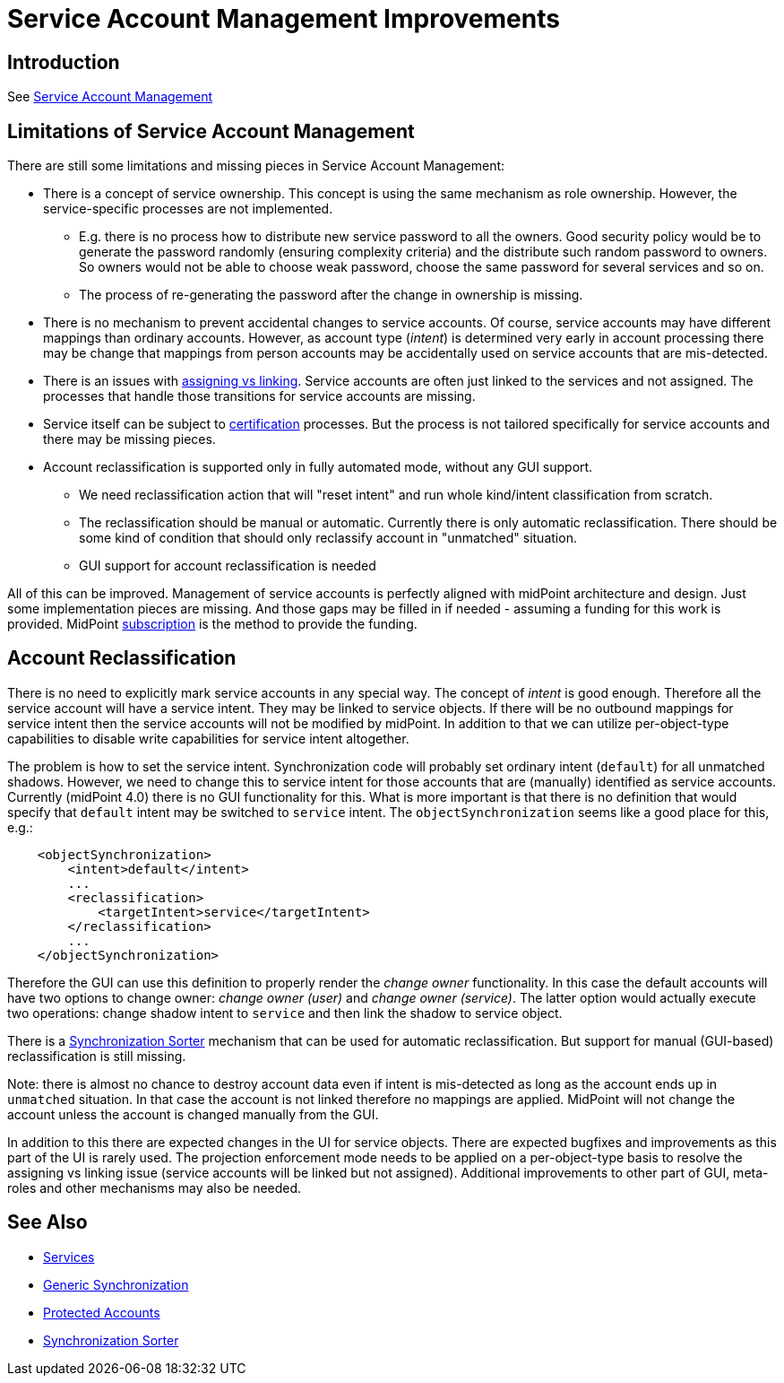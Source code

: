 = Service Account Management Improvements
:page-wiki-name: Service Account Management Improvements
:page-wiki-id: 27820162
:page-wiki-metadata-create-user: semancik
:page-wiki-metadata-create-date: 2019-02-08T12:55:30.872+01:00
:page-wiki-metadata-modify-user: semancik
:page-wiki-metadata-modify-date: 2019-02-08T13:12:25.221+01:00
:page-planned: true
:page-upkeep-status: yellow

== Introduction

See xref:/midpoint/reference/deployment/service-account-management/[Service Account Management]


== Limitations of Service Account Management

There are still some limitations and missing pieces in Service Account Management:

* There is a concept of service ownership.
This concept is using the same mechanism as role ownership.
However, the service-specific processes are not implemented. +


** E.g. there is no process how to distribute new service password to all the owners.
Good security policy would be to generate the password randomly (ensuring complexity criteria) and the distribute such random password to owners.
So owners would not be able to choose weak password, choose the same password for several services and so on.

** The process of re-generating the password after the change in ownership is missing.



* There is no mechanism to prevent accidental changes to service accounts.
Of course, service accounts may have different mappings than ordinary accounts.
However, as account type (_intent_) is determined very early in account processing there may be change that mappings from person accounts may be accidentally used on service accounts that are mis-detected.

* There is an issues with xref:/midpoint/reference/roles-policies/assignment/assigning-vs-linking/[assigning vs linking]. Service accounts are often just linked to the services and not assigned.
The processes that handle those transitions for service accounts are missing.

* Service itself can be subject to xref:/midpoint/reference/roles-policies/certification/[certification] processes.
But the process is not tailored specifically for service accounts and there may be missing pieces.

* Account reclassification is supported only in fully automated mode, without any GUI support.

** We need reclassification action that will "reset intent" and run whole kind/intent classification from scratch.

** The reclassification should be manual or automatic.
Currently there is only automatic reclassification.
There should be some kind of condition that should only reclassify account in "unmatched" situation.

** GUI support for account reclassification is needed



All of this can be improved.
Management of service accounts is perfectly aligned with midPoint architecture and design.
Just some implementation pieces are missing.
And those gaps may be filled in if needed - assuming a funding for this work is provided.
MidPoint xref:/support/subscription-sponsoring/[subscription] is the method to provide the funding.


== Account Reclassification

There is no need to explicitly mark service accounts in any special way.
The concept of _intent_ is good enough.
Therefore all the service account will have a service intent.
They may be linked to service objects.
If there will be no outbound mappings for service intent then the service accounts will not be modified by midPoint.
In addition to that we can utilize per-object-type capabilities to disable write capabilities for service intent altogether.

The problem is how to set the service intent.
Synchronization code will probably set ordinary intent (`default`) for all unmatched shadows.
However, we need to change this to service intent for those accounts that are (manually) identified as service accounts.
Currently (midPoint 4.0) there is no GUI functionality for this.
What is more important is that there is no definition that would specify that `default` intent may be switched to `service` intent.
The `objectSynchronization` seems like a good place for this, e.g.:

[source,xml]
----
    <objectSynchronization>
        <intent>default</intent>
        ...
        <reclassification>
            <targetIntent>service</targetIntent>
        </reclassification>
        ...
    </objectSynchronization>
----

Therefore the GUI can use this definition to properly render the _change owner_ functionality.
In this case the default accounts will have two options to change owner: _change owner (user)_ and _change owner (service)_. The latter option would actually execute two operations: change shadow intent to `service` and then link the shadow to service object.

There is a xref:/midpoint/reference/synchronization/synchronization-sorter/[Synchronization Sorter] mechanism that can be used for automatic reclassification.
But support for manual (GUI-based) reclassification is still missing.

Note: there is almost no chance to destroy account data even if intent is mis-detected as long as the account ends up in `unmatched` situation.
In that case the account is not linked therefore no mappings are applied.
MidPoint will not change the account unless the account is changed manually from the GUI.

In addition to this there are expected changes in the UI for service objects.
There are expected bugfixes and improvements as this part of the UI is rarely used.
The projection enforcement mode needs to be applied on a per-object-type basis to resolve the assigning vs linking issue (service accounts will be linked but not assigned).
Additional improvements to other part of GUI, meta-roles and other mechanisms may also be needed.


== See Also

* xref:/midpoint/reference/misc/services/[Services]

* xref:/midpoint/reference/synchronization/generic-synchronization/[Generic Synchronization]

* xref:/midpoint/reference/resources/resource-configuration/protected-accounts/[Protected Accounts]

* xref:/midpoint/reference/synchronization/synchronization-sorter/[Synchronization Sorter]